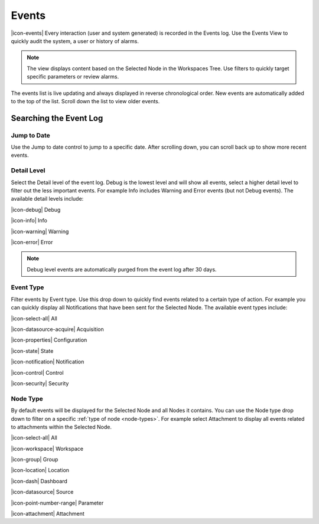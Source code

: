 .. _view-events:

Events
========
|icon-events| Every interaction (user and system generated) is recorded in the Events log. Use the Events View to quickly audit the system, a user or history of alarms.

.. note::
	The view displays content based on the Selected Node in the Workspaces Tree. Use filters to quickly target specific parameters or review alarms.

The events list is live updating and always displayed in reverse chronological order. New events are automatically added to the top of the list. Scroll down the list to view older events.

.. raw:: latex

    \vspace{-10pt}
    
.. only:: not latex

	.. image:: events_overview.png
		:scale: 50 %

	| 

.. only:: latex

	| 

	.. image:: events_overview.png
	

Searching the Event Log
-----------------------

Jump to Date
~~~~~~~~~~~~
Use the Jump to date control to jump to a specific date. After scrolling down, you can scroll back up to show more recent events.

.. only:: not latex

	.. image:: events_date.png
		:scale: 50 %

	| 

.. only:: latex

	.. image:: events_date.png
		:scale: 35 %

Detail Level
~~~~~~~~~~~~
Select the Detail level of the event log. Debug is the lowest level and will show all events, select a higher detail level to filter out the less important events. For example Info includes Warning and Error events (but not Debug events). The available detail levels include:

|icon-debug| Debug

|icon-info| Info

|icon-warning| Warning

|icon-error| Error

.. note::
	Debug level events are automatically purged from the event log after 30 days.

.. raw:: latex

    \newpage

Event Type
~~~~~~~~~~
Filter events by Event type. Use this drop down to quickly find events related to a certain type of action. For example you can quickly display all Notifications that have been sent for the Selected Node. The available event types include:

|icon-select-all| All

|icon-datasource-acquire| Acquisition

|icon-properties| Configuration

|icon-state| State

|icon-notification| Notification

|icon-control| Control

|icon-security| Security


Node Type
~~~~~~~~~
By default events will be displayed for the Selected Node and all Nodes it contains. You can use the Node type drop down to filter on a specific :ref:`type of node <node-types>`. For example select Attachment to display all events related to attachments within the Selected Node.

|icon-select-all| All

|icon-workspace| Workspace

|icon-group| Group

|icon-location| Location

|icon-dash| Dashboard

|icon-datasource| Source

|icon-point-number-range| Parameter

|icon-attachment| Attachment

.. raw:: latex

    \newpage
